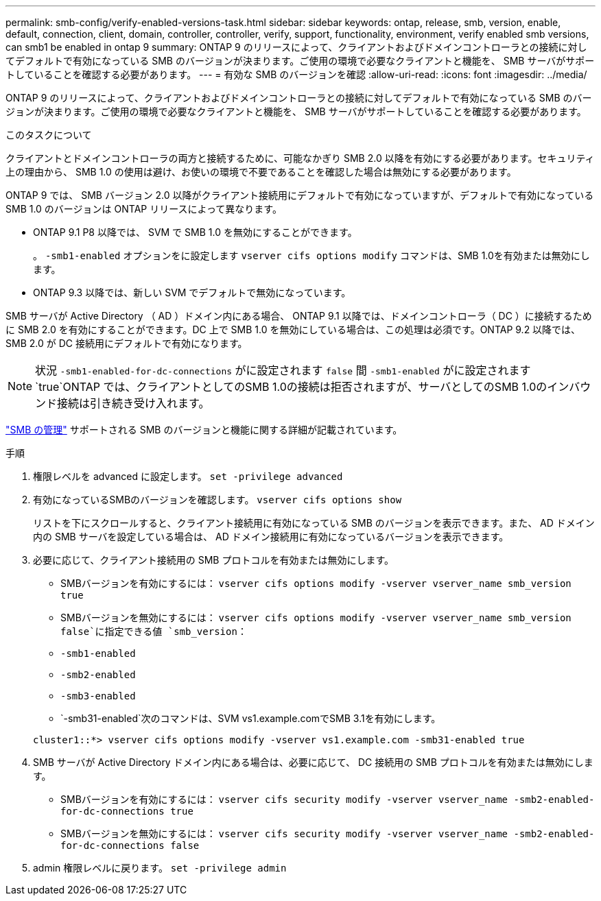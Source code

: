 ---
permalink: smb-config/verify-enabled-versions-task.html 
sidebar: sidebar 
keywords: ontap, release, smb, version, enable, default, connection, client, domain, controller, controller, verify, support, functionality, environment, verify enabled smb versions, can smb1 be enabled in ontap 9 
summary: ONTAP 9 のリリースによって、クライアントおよびドメインコントローラとの接続に対してデフォルトで有効になっている SMB のバージョンが決まります。ご使用の環境で必要なクライアントと機能を、 SMB サーバがサポートしていることを確認する必要があります。 
---
= 有効な SMB のバージョンを確認
:allow-uri-read: 
:icons: font
:imagesdir: ../media/


[role="lead"]
ONTAP 9 のリリースによって、クライアントおよびドメインコントローラとの接続に対してデフォルトで有効になっている SMB のバージョンが決まります。ご使用の環境で必要なクライアントと機能を、 SMB サーバがサポートしていることを確認する必要があります。

.このタスクについて
クライアントとドメインコントローラの両方と接続するために、可能なかぎり SMB 2.0 以降を有効にする必要があります。セキュリティ上の理由から、 SMB 1.0 の使用は避け、お使いの環境で不要であることを確認した場合は無効にする必要があります。

ONTAP 9 では、 SMB バージョン 2.0 以降がクライアント接続用にデフォルトで有効になっていますが、デフォルトで有効になっている SMB 1.0 のバージョンは ONTAP リリースによって異なります。

* ONTAP 9.1 P8 以降では、 SVM で SMB 1.0 を無効にすることができます。
+
。 `-smb1-enabled` オプションをに設定します `vserver cifs options modify` コマンドは、SMB 1.0を有効または無効にします。

* ONTAP 9.3 以降では、新しい SVM でデフォルトで無効になっています。


SMB サーバが Active Directory （ AD ）ドメイン内にある場合、 ONTAP 9.1 以降では、ドメインコントローラ（ DC ）に接続するために SMB 2.0 を有効にすることができます。DC 上で SMB 1.0 を無効にしている場合は、この処理は必須です。ONTAP 9.2 以降では、 SMB 2.0 が DC 接続用にデフォルトで有効になります。

[NOTE]
====
状況 `-smb1-enabled-for-dc-connections` がに設定されます `false` 間 `-smb1-enabled` がに設定されます `true`ONTAP では、クライアントとしてのSMB 1.0の接続は拒否されますが、サーバとしてのSMB 1.0のインバウンド接続は引き続き受け入れます。

====
link:../smb-admin/index.html["SMB の管理"] サポートされる SMB のバージョンと機能に関する詳細が記載されています。

.手順
. 権限レベルを advanced に設定します。 `set -privilege advanced`
. 有効になっているSMBのバージョンを確認します。 `vserver cifs options show`
+
リストを下にスクロールすると、クライアント接続用に有効になっている SMB のバージョンを表示できます。また、 AD ドメイン内の SMB サーバを設定している場合は、 AD ドメイン接続用に有効になっているバージョンを表示できます。

. 必要に応じて、クライアント接続用の SMB プロトコルを有効または無効にします。
+
** SMBバージョンを有効にするには： `vserver cifs options modify -vserver vserver_name smb_version true`
** SMBバージョンを無効にするには： `vserver cifs options modify -vserver vserver_name smb_version false`に指定できる値 `smb_version`：
** `-smb1-enabled`
** `-smb2-enabled`
** `-smb3-enabled`
** `-smb31-enabled`次のコマンドは、SVM vs1.example.comでSMB 3.1を有効にします。


+
[listing]
----

cluster1::*> vserver cifs options modify -vserver vs1.example.com -smb31-enabled true
----
. SMB サーバが Active Directory ドメイン内にある場合は、必要に応じて、 DC 接続用の SMB プロトコルを有効または無効にします。
+
** SMBバージョンを有効にするには： `vserver cifs security modify -vserver vserver_name -smb2-enabled-for-dc-connections true`
** SMBバージョンを無効にするには： `vserver cifs security modify -vserver vserver_name -smb2-enabled-for-dc-connections false`


. admin 権限レベルに戻ります。 `set -privilege admin`


